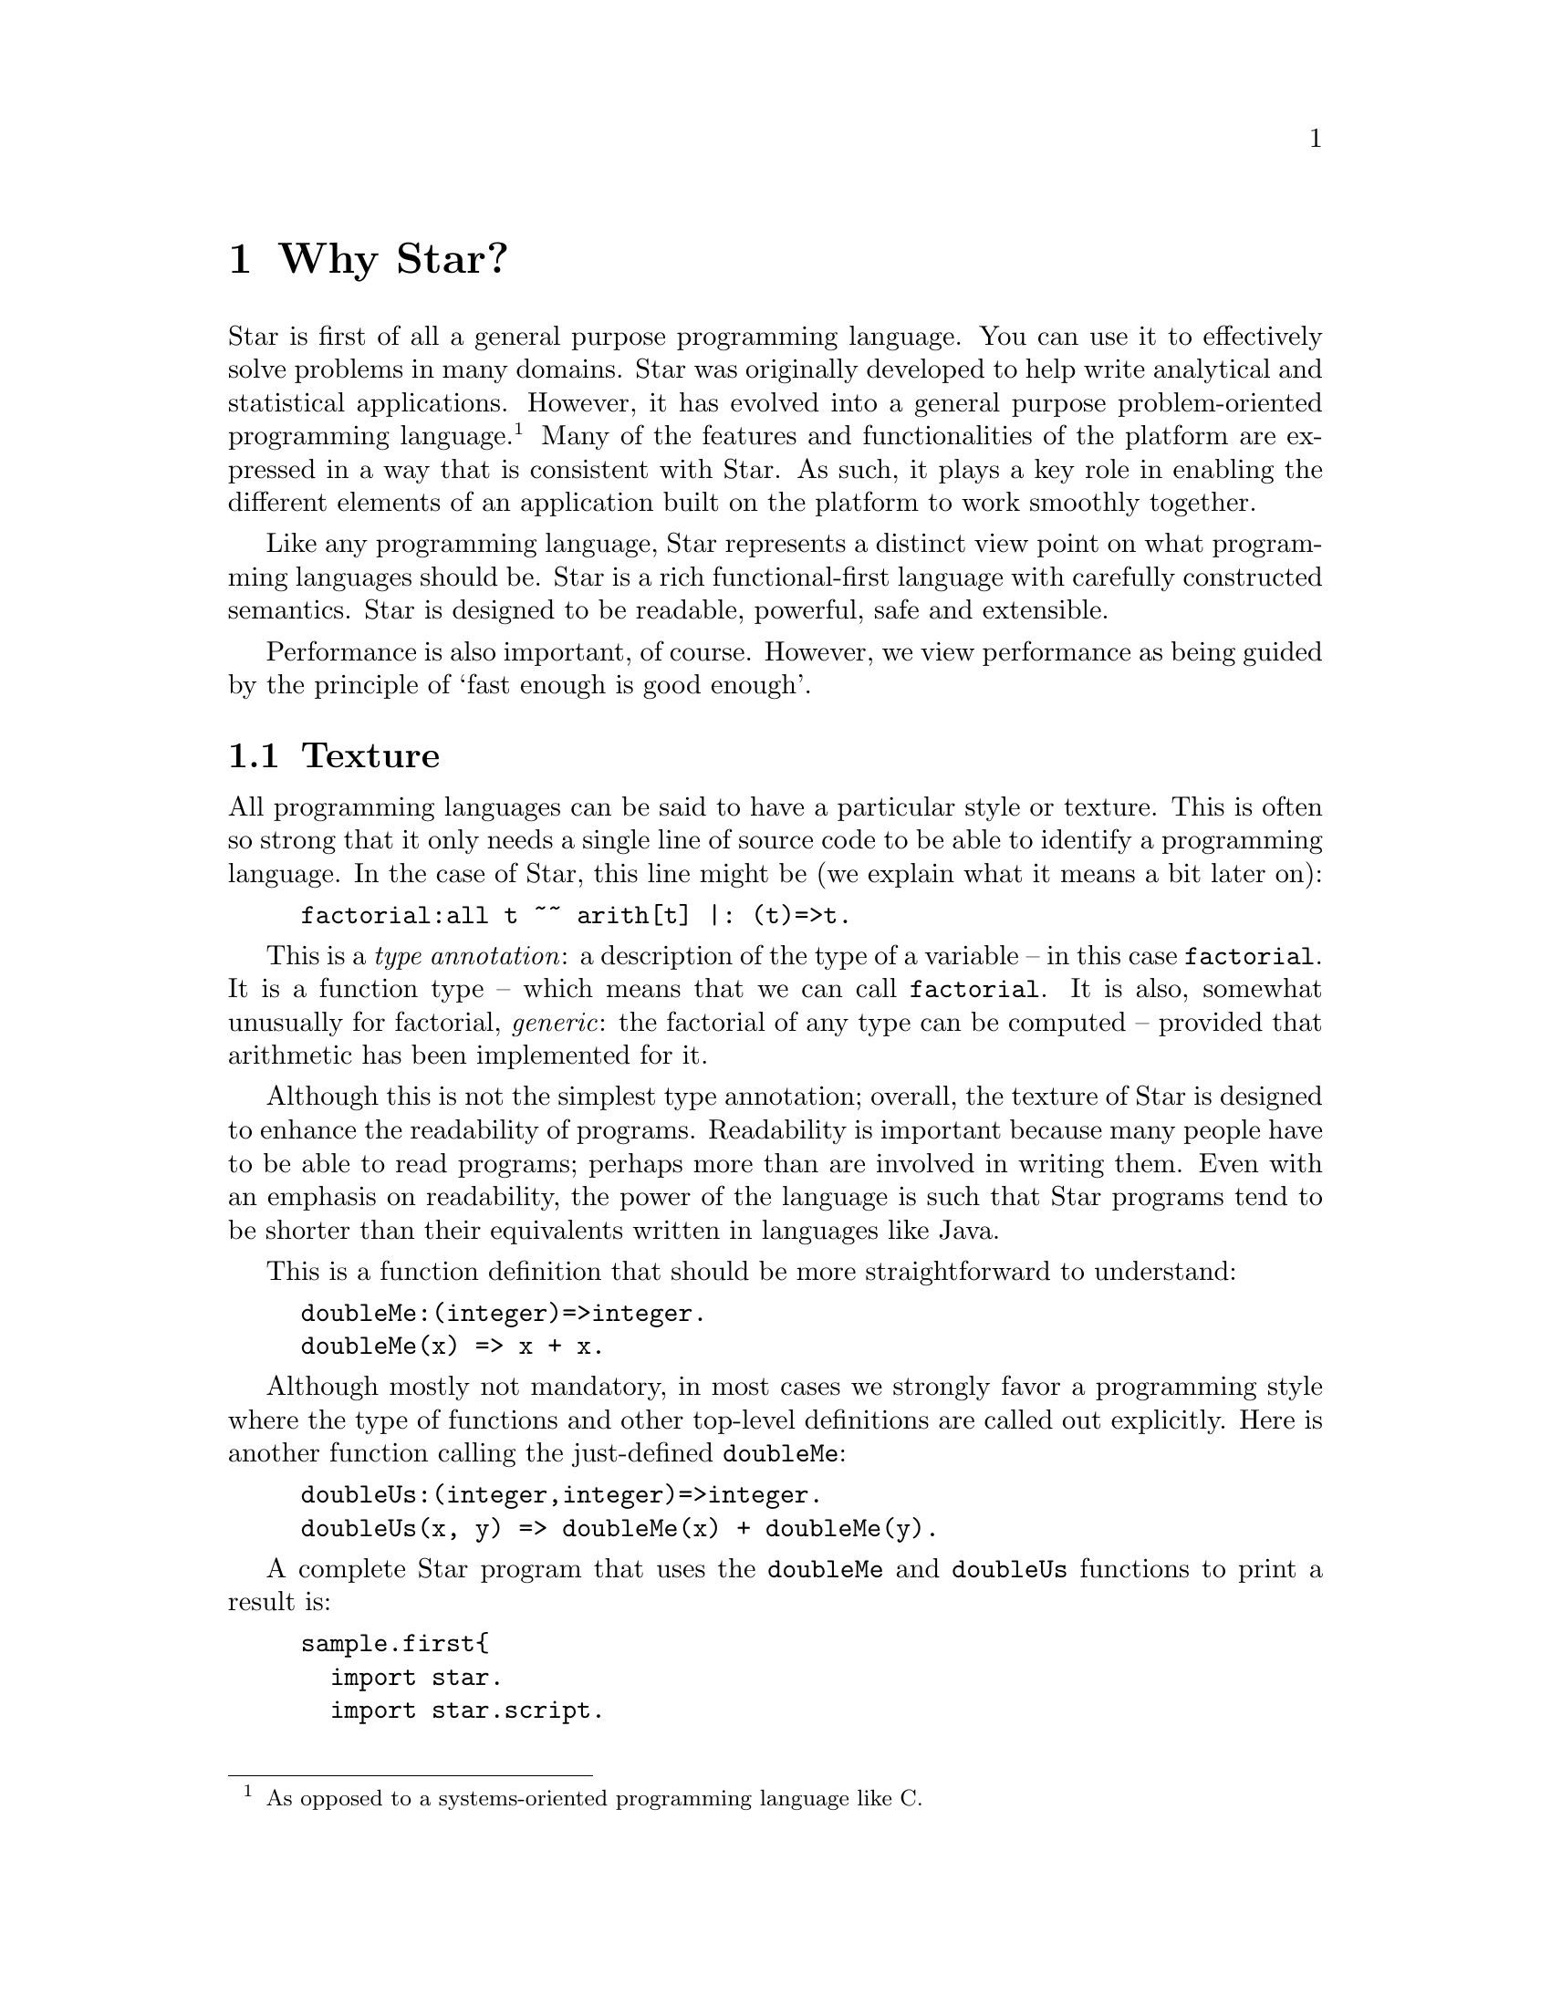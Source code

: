@node Why Star?
@chapter Why Star?

Star is first of all a general purpose programming language. You can
use it to effectively solve problems in many domains. Star was
originally developed to help write analytical and statistical
applications. However, it has evolved into a general purpose
problem-oriented programming language.@footnote{As opposed to a
systems-oriented programming language like C.} Many of the features
and functionalities of the platform are expressed in a way that is
consistent with Star. As such, it plays a key role in enabling the
different elements of an application built on the platform to work
smoothly together.

Like any programming language, Star represents a distinct view point
on what programming languages should be. Star is a rich
functional-first language with carefully constructed semantics. Star
is designed to be readable, powerful, safe and extensible.

Performance is also important, of course. However, we view performance
as being guided by the principle of `fast enough is good enough'.

@node Texture
@section Texture
All programming languages can be said to have a particular style or
texture. This is often so strong that it only needs a single line of
source code to be able to identify a programming language. In the case
of Star, this line might be (we explain what it means a bit later on):

@example
factorial:all t ~~ arith[t] |: (t)=>t.
@end example

This is a @emph{type annotation}: a description of the type of a
variable -- in this case @code{factorial}. It is a function type --
which means that we can call @code{factorial}. It is also, somewhat
unusually for factorial, @emph{generic}: the factorial of any type can
be computed -- provided that arithmetic has been implemented for it.

Although this is not the simplest type annotation; overall, the
texture of Star is designed to enhance the readability of
programs. Readability is important because many people have to be able
to read programs; perhaps more than are involved in writing them. Even
with an emphasis on readability, the power of the language is such
that Star programs tend to be shorter than their equivalents written
in languages like Java.

This is a function definition that should be more straightforward to
understand:
@example
doubleMe:(integer)=>integer.
doubleMe(x) => x + x.
@end example

Although mostly not mandatory, in most cases we strongly favor a
programming style where the type of functions and other top-level
definitions are called out explicitly. Here is another function
calling the just-defined @code{doubleMe}:

@example
doubleUs:(integer,integer)=>integer.
doubleUs(x, y) => doubleMe(x) + doubleMe(y).
@end example

A complete Star program that uses the @code{doubleMe} and
@code{doubleUs} functions to print a result is:
@example
sample.first@{
  import star.
  import star.script.
  
  doubleMe:(integer)=>integer.
  doubleMe(x) => x + x.

  doubleUs:(integer,integer)=>integer.
  doubleUs(x, y) => doubleMe(x) + doubleMe(y).

  main:()=>action[(),()].
  main() => do @{
    show doubleUs(3,4)
  @}
@}
@end example

Function definitions can use multiple clauses, pattern matching, and guards:
@example
lucky:(integer)=>string.
lucky(7) => "LUCKY NUMBER SEVEN!".
lucky(x) default => "Sorry, you’re out of luck, pal!"

fctrl:(integer)=>integer.
fctrl(0) => 1.
fctrl(n) where n > 0 => n * fctrl(n-1)
@end example
In fact, this last function is not fully paradigmatic of Star. A
better, albeit more complex, version of this would be:
@example
factorial:all t ~~ arith[t] |: (t)=>t.
factorial(zero) => one.
factorial(n) where n > zero => n * factorial(n-one)
@end example
This version of factorial will work with integers, floats anything
that can do arithmetic. Here we use special variables @code{zero} and
@code{one} to denote 0 and 1 in a type-agnostic way.

@node Higher Order Functions
@subsection Higher Order Functions
Star supports higher-order functions. The following @code{apply} function
corresponds to the familiar map function from other functional
languages.
@example
apply:all s,t ~~ ((s)=>t,cons[s])=>cons[t].
apply(f, .nil) => .nil.
apply(f, cons(x, xs)) =>
      cons(f(x), apply(f, xs)).
@end example
Although Star has a sophisticated type system that supports automatic
type inference, we recommend that that programmers supply type
annotations, which often improve readability.

@quotation Note
Specifically, the rule for type inference is that Star will
automatically infer the types of all variables; but will never infer a
@emph{generic} -- or quantified -- type for functions.

This represents an interesting balance between convenience -- many
programs are not actually fully generic -- and precision.
@end quotation
So, since @code{apply} is supposed to be generic, we are required to
supply a type annotation for it:
@example
apply:all s,t ~~ ((s)=>t,cons[s])=>cons[t].
@end example
This states that @code{apply} is generic in two types, that it takes a
function argument and a @code{cons} list argument and returns a new
@code{cons} list.


@node Patterns
@subsection Patterns
Patterns and pattern matching are ubiquitous in Star. Nearly all
literal forms have a pattern equivalent that allows matching and, most
importantly, de-structuring such values.

For example, we can define functions over collections that allow us to
(say) compute the maximum element in a collection:

@example
maximum:all t ~~ arith[t] |: (list[t],t)=>t.
maximum([H,..T]) => let @{
  max([],Mx) => Mx.
  max([F,..R],Mx) where F>Mx => max(R,F).
  max([_,..R],Mx) default => max(R,Mx).
@} in max(T,H)
@end example
The @code{max} function enclosed in the @code{let} body uses patterns to
match against the successive elements of the collection. 

The pattern form:
@example
[H,..T]
@end example
matches any non-empty sequence; and binds the first element of the
sequence to the variable @code{H} and the remainder of the sequence to
@code{T}.

The pattern form:
@example
[]
@end example
only matches an empty collection.

The @code{maximum} function is written in terms of a local function –
@code{max} – and a call to that local function. The @code{let}
expression is one of the foundations and cornerstones of functional
programming.

@quotation Note
Notice that the type annotation for @code{maximum} has a special
@code{arith} clause attached to it:
@example
maximum:all t ~~ arith[t] |: (list[t],t)=>t.
@end example
The clause @code{arith[t] |:} means that the type variable @code{t} is
@emph{constrained} -- it must be a type that @emph{implements} the
arithmetic contract -- @code{arith}.

Type contracts like this one are fairly ubiquitous in Star; they
represent similar functionality to type classes in Haskell or traits
in some modern language like Rust or Go.
@end quotation

@node Defining Types
@subsection Defining Types
Like most functional languages, Star supports many forms of sequence
collection natively. One of the more common kinds of list is the ‘cons
list’ a.k.a. single-linked list. Cons lists are defined using a type
definition that introduces the type and its different ‘shapes’:

@example
all t ~~ cons[t] ::= .nil | cons(t,cons[t]).
@end example

This states that there are two forms of @code{cons} lists: the empty cons
list @code{.nil}, and a pairing @code{cons(x, xs)} where @code{x} is
the first element, and @code{xs} is the rest of the list. The
@code{all} quantifier at the beginning of the declaration of the @code{cons}
type marks the type as a generic type – specifically a universal type.

@quotation Note
Notice the period in front of the @code{.nil} enumeration symbol. This
allows us (the compiler and the programmer) to be more obvious in
distinguishing such symbols from variables. There are other benefits,
but clarity is the main driver.@footnote{It @emph{does} have the
somewhat unfortunate side-effect of requiring a period in front of
boolean @code{.true} and @code{.false} literals.}
@end quotation


All Star values can be written as literals, including user defined
types like cons. For example, the @code{cons} list:

@example
cons("alpha",cons("beta",cons("gamma",.nil)))
@end example
contains the strings @code{"alpha"}, @code{"beta"} and @code{"gamma"}.

The standard implementation of @code{cons} lists in Star also supports
the sequence notation we saw above. So, this list can also be written:
@example
["alpha", "beta", "gamma"]:cons[string]
@end example
Note that we are not allowed to mix strings and integers in the same
list. That is because Star is strongly, statically typed and requires
all elements of a list to have the same type.

Just as with sequences, we can define functions over @code{cons} lists via
pattern matching:
@example
maxCons:(cons[integer]) => integer.
maxCons(cons(x, .nil)) => x.
maxCons(cons(x, xs)) default => let @{
     maxRest = maxCons(xs).
   @} in (x > maxRest ? x || maxRest)
@end example
   
The first @code{maxCons} equation is for @code{cons} lists with one
element, where @code{maxCons} simply returns that element. The second
equation first computes the maximum of the rest of the list via a
recursive call, and uses a conditional expression to compute the
maximum for the entire list.

The expression
@example
(x > maxRest ? x || maxRest)
@end example
is a conditional expression: if @code{x} is greater than
@code{maxRest} then it is the maximum; otherwise @code{maxRest}
is. This is an example of a very well known form of expression that
uses symbolic operators rather than keywords.

@node Collections
@subsection Collections
Star has a standard way of writing sequences and collections – like
lists and dictionaries. For example, the expression
@example
[4, 8, 15, 16, 42]:list[integer]
@end example
denotes the list with the numbers 4, 8, 15, 16 and 42 in it. This
notation – which is called the sequence notation – is quite
general. We can denote a different kind of collection, containing cons
elements for example, using:
@example
[4, 8, 15, 16, 42]:cons[integer]
@end example
or, we can even denote a general collection without being explicit
about the type of collection:
@example
[4, 8, 15, 16, 42]
@end example
In this last case, the compiler may have to rely on the context to
fully determine the type of the sequence.

As another example, we can see that a dictionary literal is also a
variation on the collection – except that we have keys as well as
values:
@example
@{ "alpha"->1, "beta"->2 @}
@end example

@node Comprehensions
@subsection Comprehensions
Star has a built-in query expression notation that allows us to avoid
a lot of common recursive forms of definition. For example, the
@code{apply} function can be written more succinctly using:
@example
apply(f,C) => @{ f(X) | X in C @}
@end example
the meaning of the expression is equivalent to the recursive
definition we saw of @code{apply} above.

@node A Little Context
@section A Little Context

The origins of Star lie in a platform that was originally oriented
towards complex event processing applications.@cite{luckham:2012}
StarRules — as it was known then — was a rules language that allowed
one to express CEP-style rules succinctly.

However, as often happens, requirements evolved and CEP itself became
just one of many application areas that the Starview platform can
address. The same pressures for generality in the platform lead to a
greater interest in extensibility and generality in the programming
language.

@node All Projects are Team Projects
@subsection All Projects are Team Projects

A key observation about successful software projects is that they
involve teams; even if they start out as solo projects, they
invariably become team projects. Furthermore, deployment targets will
often extend to span a range of devices from smart phones to
multi-cluster super computers. Finally, software is rarely completely
useful in isolation: integration with other systems if often key to
realizing the benefits of a given system. These aspects have
continually influenced Star’s design.

Another strong influence on Star was the social context: We assumed
that any any given software project would involve many people. This
led us to conclude that features such as clear semantics, safety,
strong modularization, and in particular multi-paradigm support are
essential rather than being optional.

The foundations for safety in a programming language stem from an
expressive type system — the more expressive the type system, the less
the temptation to escape from it — and from an easy-to-reason-about
semantics. These requirements favor primarily functional languages,
especially when it comes to reasoning about parallel and distributed
programming.

Star is not a pure language in the sense that it permits programs with
assignments and stateful objects. This is both because we wish to
permit programmers to build in ways that suits their needs and because
some algorithms are easier to express using mutable state. However,
the language encourages the programmer to program more
declaratively. Star enables procedural programming whilst constraining
features to avoid some pitfalls of global hidden state.

@node Requirements Change and Systems Evolve
@subsection Requirements Change and Systems Evolve

One particular scenario played out several times: we developed some
high-level but specific feature that was designed to meet a particular
goal; but, in order to address a slightly different goal we were
forced to evolve to a simpler but more general form.

For example, initially Star had a high-level concurrency model to
allow multiple agents to process events with some degree of
parallelism. This model was elegant and had an intuitive semantics,
but did not fit certain kinds of applications that we also wanted to
be able to support. At this point we had a choice: to develop
additional forms of concurrency to address the new requirements or to
modify the original.

We chose to refactor the concurrency model with a more general
one. The main reason being that we could not be certain that other
variants of concurrency would also be important in the future.

This refactor also had the side-effect of making the concurrency
framework lower-level. This process of replacing specific but
high-level features with more general but lower-level ones occurred
several times: for concurrency, relational data structures and the
rules formalism itself.

It was partly in response to this that we invested effort in making
the Star language extensible via an extensible grammar and macros. In
effect, we adopted a domain-specific language methodology for the
design of Star itself. Using these extensibility facilities means that
we are often able to present high-level features while basing them on
more general more low-level capabilities.

@node Star is Rich
@section Star is Rich

Star is a full-featured language. It is an intentionally rich
language. In addition to the features described here are concurrency
features, data abstraction features that include the concept of
existentially quantified types – that enables abstract data types –
and computation expressions – that are important when designing
systems that rely on being able to delay and control how expressions
are evaluated; and many more.

In the chapters that follow, we will focus on three major features of
Star that define much of the essence of Star: actors, contracts and
the features needed to extend the syntax and capabilities of Star.
